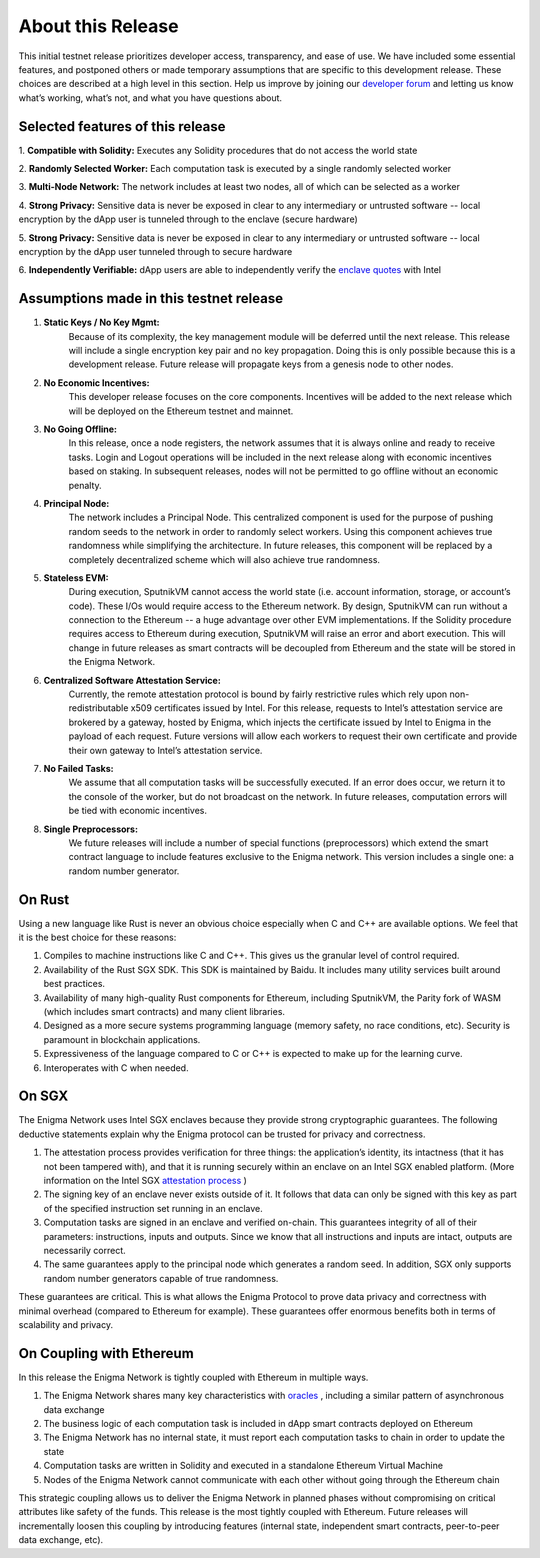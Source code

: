 About this Release
==================
This initial testnet release prioritizes developer access, transparency,
and ease of use. We have included some essential features, and postponed
others or made temporary assumptions that are specific to this
development release. These choices are described at a high level in this
section. Help us improve by joining our 
`developer forum <https://forum.enigma.co/>`__ and letting us
know what’s working, what’s not, and what you have questions about.

Selected features of this release
~~~~~~~~~~~~~~~~~~~~~~~~~~~~~~~~~

1. **Compatible with Solidity:** 
Executes any Solidity procedures that do not access the world state

2. **Randomly Selected Worker:** 
Each computation task is executed by a single randomly selected worker

3. **Multi-Node Network:** 
The network includes at least two nodes, all of which can be selected as a worker

4. **Strong Privacy:** 
Sensitive data is never be exposed in clear to any intermediary or untrusted 
software -- local encryption by the dApp user is tunneled through to the enclave
(secure hardware)

5. **Strong Privacy:** 
Sensitive data is never be exposed in clear to any intermediary or untrusted software -- local encryption by the dApp user tunneled through to secure hardware

6. **Independently Verifiable:**
dApp users are able to independently verify the `enclave quotes <https://software.intel.com/en-us/node/702986>`__ with Intel 

Assumptions made in this testnet release
~~~~~~~~~~~~~~~~~~~~~~~~~~~~~~~~~~~~~~~~

1. **Static Keys / No Key Mgmt:** 
      Because of its complexity, the key management module will be deferred
      until the next release. This release will include a single encryption key
      pair and no key propagation. Doing this is only possible because this is a
      development release. Future release will propagate keys from a genesis 
      node to other nodes.

2. **No Economic Incentives:** 
      This developer release focuses on the core components. Incentives will be
      added to the next release which will be deployed on the Ethereum testnet
      and mainnet.

3. **No Going Offline:** 
      In this release, once a node registers, the network assumes that it is 
      always online and ready to receive tasks. Login and Logout operations will
      be included in the next release along with economic incentives based on
      staking. In subsequent releases, nodes will not be permitted to go offline
      without an economic penalty.

4. **Principal Node:** 
      The network includes a Principal Node. This centralized component is used
      for the purpose of pushing random seeds to the network in order to
      randomly select workers. Using this component achieves true randomness
      while simplifying the architecture. In future releases, this component
      will be replaced by a completely decentralized scheme which will also
      achieve true randomness.

5. **Stateless EVM:** 
      During execution, SputnikVM cannot access the
      world state (i.e. account information, storage, or account’s
      code). These I/Os would require access to the Ethereum network. By
      design, SputnikVM can run without a connection to the Ethereum --
      a huge advantage over other EVM implementations. If the Solidity
      procedure requires access to Ethereum during execution, SputnikVM
      will raise an error and abort execution. This will change in
      future releases as smart contracts will be decoupled from Ethereum
      and the state will be stored in the Enigma Network.

6. **Centralized Software Attestation Service:** 
      Currently, the remote
      attestation protocol is bound by fairly restrictive rules which
      rely upon non-redistributable x509 certificates issued by Intel.
      For this release, requests to Intel’s attestation service are
      brokered by a gateway, hosted by Enigma, which injects the
      certificate issued by Intel to Enigma in the payload of each
      request. Future versions will allow each workers to request their
      own certificate and provide their own gateway to Intel’s
      attestation service.

7. **No Failed Tasks:** 
      We assume that all computation tasks will be
      successfully executed. If an error does occur, we return it to the
      console of the worker, but do not broadcast on the network. In
      future releases, computation errors will be tied with economic
      incentives.

8. **Single Preprocessors:** 
      We future releases will include a number of
      special functions (preprocessors) which extend the smart contract
      language to include features exclusive to the Enigma network. This
      version includes a single one: a random number generator.

.. _on-rust:

On Rust
~~~~~~~

Using a new language like Rust is never an obvious choice especially
when C and C++ are available options. We feel that it is the best choice
for these reasons:

1. Compiles to machine instructions like C and C++. This gives us the granular
   level of control required.

2. Availability of the Rust SGX SDK. This SDK is maintained by Baidu. It
   includes many utility services built around best practices.

3. Availability of many high-quality Rust components for Ethereum, including
   SputnikVM, the Parity fork of WASM (which includes smart contracts) and many
   client libraries.

4. Designed as a more secure systems programming language (memory safety, no
   race conditions, etc). Security is paramount in blockchain applications.

5. Expressiveness of the language compared to C or C++ is expected to make up
   for the learning curve.

6. Interoperates with C when needed.

.. _on-sgx:

On SGX
~~~~~~

The Enigma Network uses Intel SGX enclaves because they provide strong
cryptographic guarantees. The following deductive statements explain why
the Enigma protocol can be trusted for privacy and correctness.

1. The attestation process provides verification for three things: the 
   application’s identity, its intactness (that it has not been tampered with),
   and that it is running securely within an enclave on an Intel SGX enabled
   platform. (More information on the Intel SGX 
   `attestation process <https://courses.cs.ut.ee/MTAT.07.022/2017_spring/uploads/Main/hiie-report-s16-17.pdf>`__ ) 

2. The signing key of an enclave never exists outside of it. It follows that
   data can only be signed with this key as part of the specified instruction
   set running in an enclave.

3. Computation tasks are signed in an enclave and verified on-chain. This
   guarantees integrity of all of their parameters: instructions, inputs and
   outputs. Since we know that all instructions and inputs are intact, outputs
   are necessarily correct.

4. The same guarantees apply to the principal node which generates a random
   seed. In addition, SGX only supports random number generators capable of true
   randomness.

These guarantees are critical. This is what allows the Enigma Protocol to prove
data privacy and correctness with minimal overhead (compared to Ethereum for 
example). These guarantees offer enormous benefits both in terms of scalability
and privacy.

On Coupling with Ethereum
~~~~~~~~~~~~~~~~~~~~~~~~~

In this release the Enigma Network is tightly coupled with Ethereum in
multiple ways.

1. The Enigma Network shares many key characteristics with `oracles <https://blog.ethereum.org/2014/07/22/ethereum-and-oracles/>`__ , including a similar pattern of asynchronous data exchange

2. The business logic of each computation task is included in dApp smart contracts deployed on Ethereum

3. The Enigma Network has no internal state, it must report each computation tasks to chain in order to update the state

4. Computation tasks are written in Solidity and executed in a standalone Ethereum Virtual Machine

5. Nodes of the Enigma Network cannot communicate with each other without going through the Ethereum chain

This strategic coupling allows us to deliver the Enigma Network in
planned phases without compromising on critical attributes like safety
of the funds. This release is the most tightly coupled with Ethereum.
Future releases will incrementally loosen this coupling by introducing
features (internal state, independent smart contracts, peer-to-peer data
exchange, etc).
